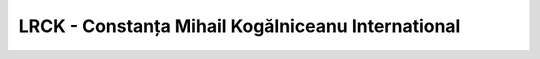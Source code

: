 LRCK - Constanța Mihail Kogălniceanu International
==================================================